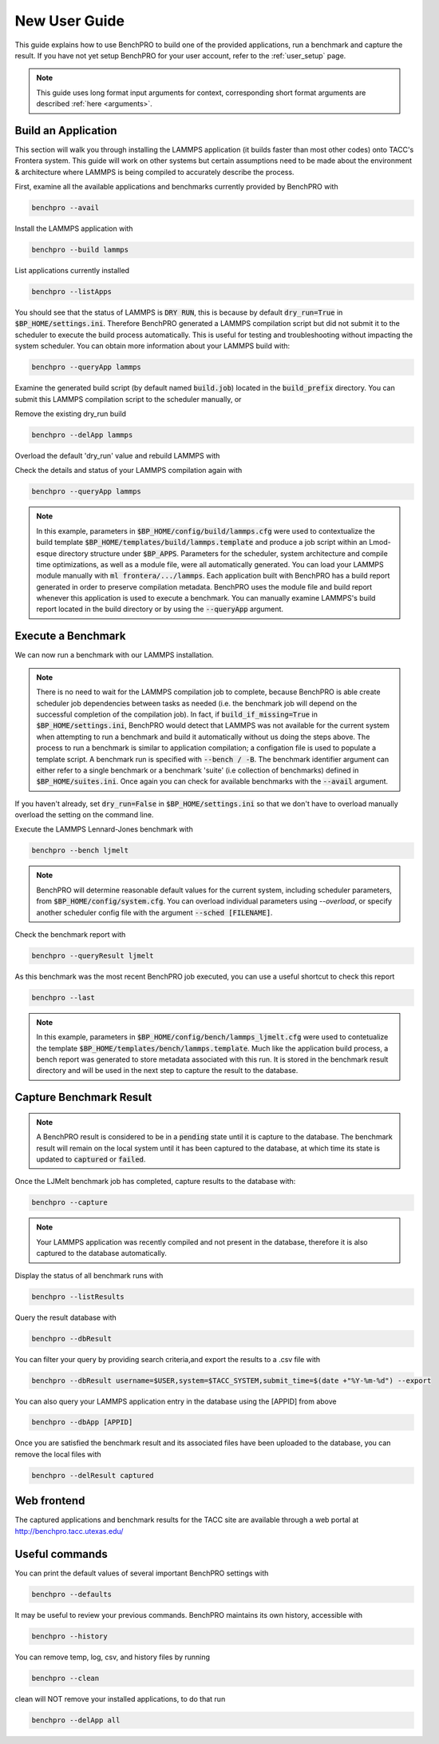 ==============
New User Guide
==============

This guide explains how to use BenchPRO to build one of the provided applications, run a benchmark and capture the result. If you have not yet setup BenchPRO for your user account, refer to the :ref:`user_setup` page.


.. note::

   This guide uses long format input arguments for context, corresponding short format arguments are described :ref:`here <arguments>`.

Build an Application
--------------------

This section will walk you through installing the LAMMPS application (it builds faster than most other codes) onto TACC's Frontera system. This guide will work on other systems but certain assumptions need to be made about the environment & architecture where LAMMPS is being compiled to accurately describe the process.

First, examine all the available applications and benchmarks currently provided by BenchPRO with

.. code-block::

    benchpro --avail 

Install the LAMMPS application with

.. code-block::

    benchpro --build lammps

List applications currently installed

.. code-block::

    benchpro --listApps

You should see that the status of LAMMPS is :code:`DRY RUN`, this is because by default :code:`dry_run=True` in :code:`$BP_HOME/settings.ini`. Therefore BenchPRO generated a LAMMPS compilation script but did not submit it to the scheduler to execute the build process automatically. This is useful for testing and troubleshooting without impacting the system scheduler. You can obtain more information about your LAMMPS build with:

.. code-block::

    benchpro --queryApp lammps

Examine the generated build script (by default named :code:`build.job`) located in the :code:`build_prefix` directory. You can submit this LAMMPS compilation script to the scheduler manually, or

Remove the existing dry_run build

.. code-block::

    benchpro --delApp lammps

Overload the default 'dry_run' value and rebuild LAMMPS with

.. code-block::
    benchpro --build lammps --overload dry_run=False

Check the details and status of your LAMMPS compilation again with

.. code-block::

    benchpro --queryApp lammps

.. note::

    In this example, parameters in :code:`$BP_HOME/config/build/lammps.cfg` were used to contextualize the build template :code:`$BP_HOME/templates/build/lammps.template` and produce a job script within an Lmod-esque directory structure under :code:`$BP_APPS`. Parameters for the scheduler, system architecture and compile time optimizations, as well as a module file, were all automatically generated. You can load your LAMMPS module manually with :code:`ml frontera/.../lammps`. Each application built with BenchPRO has a build report generated in order to preserve compilation metadata. BenchPRO uses the module file and build report whenever this application is used to execute a benchmark. You can manually examine LAMMPS's build report located in the build directory or by using the :code:`--queryApp` argument.

Execute a Benchmark
-------------------

We can now run a benchmark with our LAMMPS installation. 

.. note::

    There is no need to wait for the LAMMPS compilation job to complete, because BenchPRO is able create scheduler job dependencies between tasks as needed (i.e. the benchmark job will depend on the successful completion of the compilation job). In fact, if :code:`build_if_missing=True` in :code:`$BP_HOME/settings.ini`, BenchPRO would detect that LAMMPS was not available for the current system when attempting to run a benchmark and build it automatically without us doing the steps above. The process to run a benchmark is similar to application compilation; a configation file is used to populate a template script. A benchmark run is specified with :code:`--bench / -B`. The benchmark identifier argument can either refer to a single benchmark or a benchmark 'suite' (i.e collection of benchmarks) defined in :code:`$BP_HOME/suites.ini`. Once again you can check for available benchmarks with the :code:`--avail` argument.

If you haven't already, set :code:`dry_run=False` in :code:`$BP_HOME/settings.ini` so that we don't have to overload manually overload the setting on the command line.

Execute the LAMMPS Lennard-Jones benchmark with

.. code-block::

    benchpro --bench ljmelt

.. note::

    BenchPRO will determine reasonable default values for the current system, including scheduler parameters, from :code:`$BP_HOME/config/system.cfg`. You can overload individual parameters using `--overload`, or specify another scheduler config file with the argument :code:`--sched [FILENAME]`.

Check the benchmark report with

.. code-block::

    benchpro --queryResult ljmelt

As this benchmark was the most recent BenchPRO job executed, you can use a useful shortcut to check this report

.. code-block::

    benchpro --last

.. note::

    In this example, parameters in :code:`$BP_HOME/config/bench/lammps_ljmelt.cfg` were used to contetualize the template :code:`$BP_HOME/templates/bench/lammps.template`. Much like the application build process, a bench report was generated to store metadata associated with this run. It is stored in the benchmark result directory and will be used in the next step to capture the result to the database.

Capture Benchmark Result
------------------------

.. note::
   
   A BenchPRO result is considered to be in a :code:`pending` state until it is capture to the database. The benchmark result will remain on the local system until it has been captured to the database, at which time its state is updated to :code:`captured` or :code:`failed`.

Once the LJMelt benchmark job has completed, capture results to the database with:

.. code-block::

    benchpro --capture

.. note::

    Your LAMMPS application was recently compiled and not present in the database, therefore it is also captured to the database automatically.

Display the status of all benchmark runs with

.. code-block::

    benchpro --listResults

Query the result database with

.. code-block::

    benchpro --dbResult

You can filter your query by providing search criteria,and export the results to a .csv file with

.. code-block::

    benchpro --dbResult username=$USER,system=$TACC_SYSTEM,submit_time=$(date +"%Y-%m-%d") --export

You can also query your LAMMPS application entry in the database using the [APPID] from above

.. code-block::

    benchpro --dbApp [APPID]

Once you are satisfied the benchmark result and its associated files have been uploaded to the database, you can remove the local files with

.. code-block::

    benchpro --delResult captured

Web frontend
------------

The captured applications and benchmark results for the TACC site are available through a web portal at http://benchpro.tacc.utexas.edu/

Useful commands
---------------

You can print the default values of several important BenchPRO settings with

.. code-block::

    benchpro --defaults

It may be useful to review your previous commands. BenchPRO maintains its own history, accessible with

.. code-block::

    benchpro --history

You can remove temp, log, csv, and history files by running

.. code-block::

    benchpro --clean

clean will NOT remove your installed applications, to do that run

.. code-block::

    benchpro --delApp all



